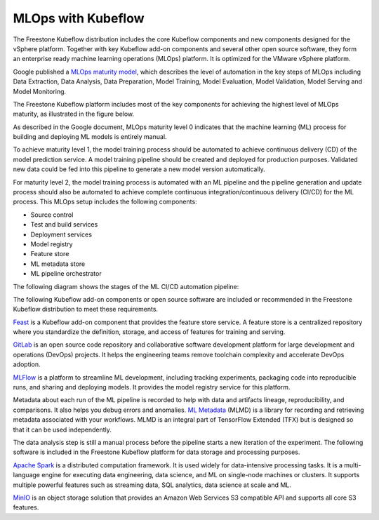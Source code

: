 ===================
MLOps with Kubeflow
===================

The Freestone Kubeflow distribution includes the core Kubeflow components and new components designed for the vSphere platform. Together with key Kubeflow add-on components and several other open source software, they form an enterprise ready machine learning operations (MLOps) platform. It is optimized for the VMware vSphere platform.

Google published a `MLOps maturity model <https://cloud.google.com/architecture/mlops-continuous-delivery-and-automation-pipelines-in-machine-learning>`__, which describes the level of automation in the key steps of MLOps including Data Extraction, Data Analysis, Data Preparation, Model Training, Model Evaluation, Model Validation, Model Serving and Model Monitoring.

The Freestone Kubeflow platform includes most of the key components for achieving the highest level of MLOps maturity, as illustrated in the figure below.

.. image:: ../_static/mlops-components.png

As described in the Google document, MLOps maturity level 0 indicates that the machine learning (ML) process for building and deploying ML models is entirely manual.

To achieve maturity level 1, the model training process should be automated to achieve continuous delivery (CD) of the model prediction service. A model training pipeline should be created and deployed for production purposes. Validated new data could be fed into this pipeline to generate a new model version automatically.

For maturity level 2, the model training process is automated with an ML pipeline and the pipeline generation and update process should also be automated to achieve complete continuous integration/continuous delivery (CI/CD) for the ML process. This MLOps setup includes the following components:

- Source control
- Test and build services
- Deployment services
- Model registry
- Feature store
- ML metadata store
- ML pipeline orchestrator

The following diagram shows the stages of the ML CI/CD automation pipeline:

.. image:: ../_static/mlops-flow.png

The following Kubeflow add-on components or open source software are included or recommended in the Freestone Kubeflow distribution to meet these requirements.

`Feast <https://docs.feast.dev/>`__ is a Kubeflow add-on component that provides the feature store service. A feature store is a centralized repository where you standardize the definition, storage, and access of features for training and serving.

`GitLab <https://docs.gitlab.com/ee/>`__ is an open source code repository and collaborative software development platform for large development and operations (DevOps) projects. It helps the engineering teams remove toolchain complexity and accelerate DevOps adoption.

`MLFlow <https://www.mlflow.org/>`__ is a platform to streamline ML development, including tracking experiments, packaging code into reproducible runs, and sharing and deploying models. It provides the model registry service for this platform.

Metadata about each run of the ML pipeline is recorded to help with data and artifacts lineage, reproducibility, and comparisons. It also helps you debug errors and anomalies. `ML Metadata <https://github.com/google/ml-metadata>`__ (MLMD) is a library for recording and retrieving metadata associated with your workflows. MLMD is an integral part of TensorFlow Extended (TFX) but is designed so that it can be used independently.

The data analysis step is still a manual process before the pipeline starts a new iteration of the experiment. The following software is included in the Freestone Kubeflow platform for data storage and processing purposes.

`Apache Spark <https://spark.apache.org/>`__ is a distributed computation framework. It is used widely for data-intensive processing tasks. It is a multi-language engine for executing data engineering, data science, and ML on single-node machines or clusters. It supports multiple powerful features such as streaming data, SQL analytics, data science at scale and ML.

`MinIO <https://min.io/docs/minio/kubernetes/upstream/index.html>`__ is an object storage solution that provides an Amazon Web Services S3 compatible API and supports all core S3 features.

.. seealso::
   - `MLOps: Continuous delivery and automation pipelines in machine learning <https://cloud.google.com/architecture/mlops-continuous-delivery-and-automation-pipelines-in-machine-learning>`__
   - `Architecture for MLOps using TFX, Kubeflow Pipelines, and Cloud Build <https://cloud.google.com/architecture/architecture-for-mlops-using-tfx-kubeflow-pipelines-and-cloud-build>`__
